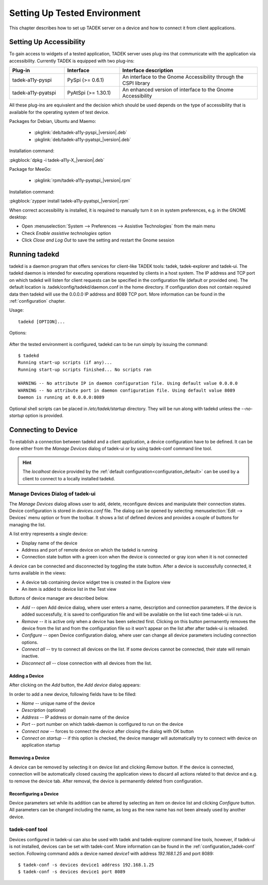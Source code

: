 .. _environment:

Setting Up Tested Environment
*****************************

This chapter describes how to set up TADEK server on a device and how to
connect it from client applications.

Setting Up Accessibility
========================

.. Remove following line:

To gain access to widgets of a tested application, TADEK server uses plug-ins
that communicate with the application via accessibility. Currently TADEK is
equipped with two plug-ins:

.. csv-table::
    :header: **Plug-in**, **Interface**, **Interface description**
    :widths: 12, 12, 30

    tadek-a11y-pyspi, PySpi (>= 0.6.1), "An interface to the Gnome Accessibility through the CSPI library"
    tadek-a11y-pyatspi, PyAtSpi (>= 1.30.1), "An enhanced version of interface to the Gnome Accessibility"

All these plug-ins are equivalent and the decision which should be used
depends on the type of accessibility that is available for the operating system
of test device.

Packages for Debian, Ubuntu and Maemo:

    * :pkglink:`deb/tadek-a11y-pyspi_|version|.deb`
    * :pkglink:`deb/tadek-a11y-pyatspi_|version|.deb`

Installation command:

:pkgblock:`dpkg -i tadek-a11y-X_|version|.deb`

Package for MeeGo:

    * :pkglink:`rpm/tadek-a11y-pyatspi_|version|.rpm`

Installation command:

:pkgblock:`zypper install tadek-a11y-pyatspi_|version|.rpm`

When correct accessibility is installed, it is required to manually turn it on
in system preferences, e.g. in the GNOME desktop:

* Open :menuselection:`System --> Preferences --> Assistive Technologies` from the main menu
* Check *Enable assistive technologies* option
* Click *Close and Log Out* to save the setting and restart the Gnome session

.. image:: images/assistive_technologies.png
    :class: align-center

Running tadekd
==============

tadekd is a daemon program that offers services for client-like TADEK tools:
tadek, tadek-explorer and tadek-ui. The tadekd daemon is intended for
executing operations requested by clients in a host system. The IP address and
TCP port on which tadekd will listen for client requests can be specified in
the configuration file (default or provided one). The default location is
.tadek/config/tadekd/daemon.conf in the home directory. If configuration does
not contain required data then tadekd will use the 0.0.0.0 IP address and
8089 TCP port. More information can be found in the
:ref:`configuration` chapter.

Usage::

    tadekd [OPTION]...


Options:

    .. cmdoption:: --version

        show program's version number and exit

    .. cmdoption:: -h, --help

        show this help message and exit

    .. cmdoption:: -c FILE, --config=FILE

        custom configuration file

    .. cmdoption:: --no-startup

        do not run start-up scripts

After the tested environment is configured, tadekd can to be run simply by
issuing the command::

    $ tadekd
    Running start-up scripts (if any)...
    Running start-up scripts finished... No scripts ran

    WARNING -- No attribute IP in daemon configuration file. Using default value 0.0.0.0
    WARNING -- No attribute port in daemon configuration file. Using default value 8089
    Daemon is running at 0.0.0.0:8089

Optional shell scripts can be placed in */etc/tadek/startup* directory. They
will be run along with tadekd unless the *--no-startup* option is provided.

.. _environment_connecting_to_device:

Connecting to Device
====================

To establish a connection between tadekd and a client application, a device
configuration have to be defined. It can be done either from the *Manage
Devices* dialog of tadek-ui or by using tadek-conf command line tool.

.. hint::

	The *localhost* device provided by the
	:ref:`default configuration<configuration_default>` can be used by a client
	to connect to a locally installed tadekd. 

.. _environment_manage_devices_dialog:

Manage Devices Dialog of tadek-ui
---------------------------------

The *Manage Devices* dialog allows user to add, delete, reconfigure devices
and manipulate their connection states. Device configuration is stored in
*devices.conf* file. The dialog can be opened by selecting
:menuselection:`Edit --> Devices` menu option or from the toolbar. It shows a
list of defined devices and provides a couple of buttons for managing the list.

.. image:: images/device_dialog.png
    :class: align-center

A list entry represents a single device:

* Display name of the device
* Address and port of remote device on which the tadekd is running
* Connection state button with a green icon when the device is connected or gray icon when it is not connected

A device can be connected and disconnected by toggling the state button. After
a device is successfully connected, it turns available in the views:

* A device tab containing device widget tree is created in the Explore view
* An item is added to device list in the Test view
 
Buttons of device manager are described below.

* *Add* -- open Add device dialog, where user enters a name, description and connection parameters. If the device is added successfully, it is saved to configuration file and will be available on the list each time tadek-ui is run.
* *Remove* -- it is active only when a device has been selected first. Clicking on this button permanently removes the device from the list and from the configuration file so it won't appear on the list after after tadek-ui is reloaded.
* *Configure* -- open Device configuration dialog, where user can change all device parameters including connection options.
* *Connect all* -- try to connect all devices on the list. If some devices cannot be connected, their state will remain inactive.
* *Disconnect all* -- close connection with all devices from the list.

Adding a Device
+++++++++++++++

After clicking on the *Add* button, the *Add device* dialog appears:
 
.. image:: images/device_add_dialog.png
    :class: align-center

In order to add a new device, following fields have to be filled:

* *Name* -- unique name of the device
* *Description* (optional)
* *Address* -- IP address or domain name of the device
* *Port* -- port number on which tadek-daemon is configured to run on the device
* *Connect now* -- forces to connect the device after closing the dialog with OK button
* *Connect on startup* -- if this option is checked, the device manager will automatically try to connect with device on application startup

Removing a Device
+++++++++++++++++

A device can be removed by selecting it on device list and clicking *Remove*
button. If the device is connected, connection will be automatically closed
causing the application views to discard all actions related to that device and
e.g. to remove the device tab. After removal, the device is permanently deleted
from configuration.

Reconfiguring a Device
++++++++++++++++++++++

Device parameters set while its addition can be altered by selecting an item on
device list and clicking *Configure* button. All parameters can be changed
including the name, as long as the new name has not been already used by
another device.

tadek-conf tool
---------------

Devices configured in tadek-ui can also be used with tadek and tadek-explorer
command line tools, however, if tadek-ui is not installed, devices can be
set with tadek-conf. More information can be found in the
:ref:`configuration_tadek-conf` section. Following command adds a device named
*device1* with address *192.168.1.25* and port 8089::

    $ tadek-conf -s devices device1 address 192.168.1.25
    $ tadek-conf -s devices device1 port 8089
